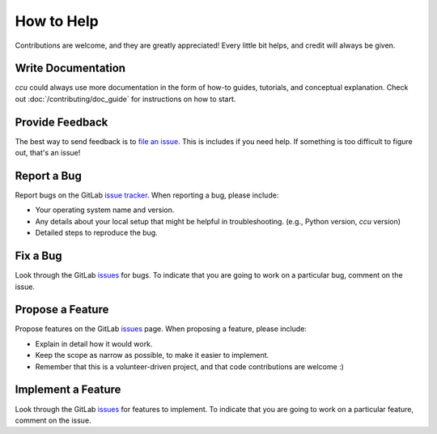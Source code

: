 How to Help
===========

Contributions are welcome, and they are greatly appreciated! Every
little bit helps, and credit will always be given.

Write Documentation
-------------------

`ccu` could always use more documentation in the form of how-to guides,
tutorials, and conceptual explanation. Check out :doc:`/contributing/doc_guide`
for instructions on how to start.

Provide Feedback
----------------

The best way to send feedback is to `file an issue`_. This is includes if you
need help. If something is too difficult to figure out, that's an issue!


Report a Bug
------------

Report bugs on the GitLab `issue tracker`_. When reporting a bug, please include:

* Your operating system name and version.

* Any details about your local setup that might be helpful in troubleshooting.
  (e.g., Python version, `ccu` version)

* Detailed steps to reproduce the bug.

Fix a Bug
---------

Look through the GitLab issues_ for bugs. To indicate that you are going to work
on a particular bug, comment on the issue.

Propose a Feature
-----------------

Propose features on the GitLab issues_ page. When proposing a feature, please
include:

* Explain in detail how it would work.

* Keep the scope as narrow as possible, to make it easier to implement.

* Remember that this is a volunteer-driven project, and that code contributions
  are welcome :)

Implement a Feature
-------------------

Look through the GitLab issues_ for features to implement. To indicate that you
are going to work on a particular feature, comment on the issue.

.. _file an issue: https://gitlab.com/ugognw/python-comp-chem-utils/-/issues
.. _issues: https://gitlab.com/ugognw/python-comp-chem-utils/-/issues
.. _issue tracker: https://gitlab.com/ugognw/python-comp-chem-utils/-/issues
